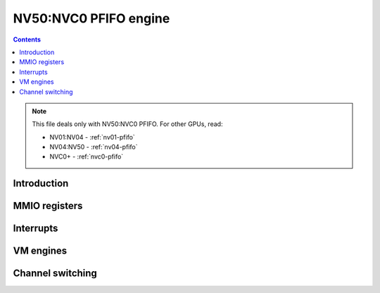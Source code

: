 .. _nv50-pfifo:

======================
NV50:NVC0 PFIFO engine
======================

.. contents::

.. todo:: write me

.. note::

    This file deals only with NV50:NVC0 PFIFO. For other GPUs, read:

    * NV01:NV04 - :ref:`nv01-pfifo`
    * NV04:NV50 - :ref:`nv04-pfifo`
    * NVC0+ - :ref:`nvc0-pfifo`


Introduction
============

.. todo:: write me


.. _nv50-pfifo-mmio:
.. _nv50-pfifo-mmio-cache:

MMIO registers
==============

.. todo:: write me


.. _nv50-pfifo-intr:

Interrupts
==========

.. todo:: write me


.. _nv50-pfifo-vm:
.. _nv50-pfifo-bg:

VM engines
==========

.. todo:: write me


.. _nv50-pfifo-chsw:

Channel switching
=================

.. todo:: write me
